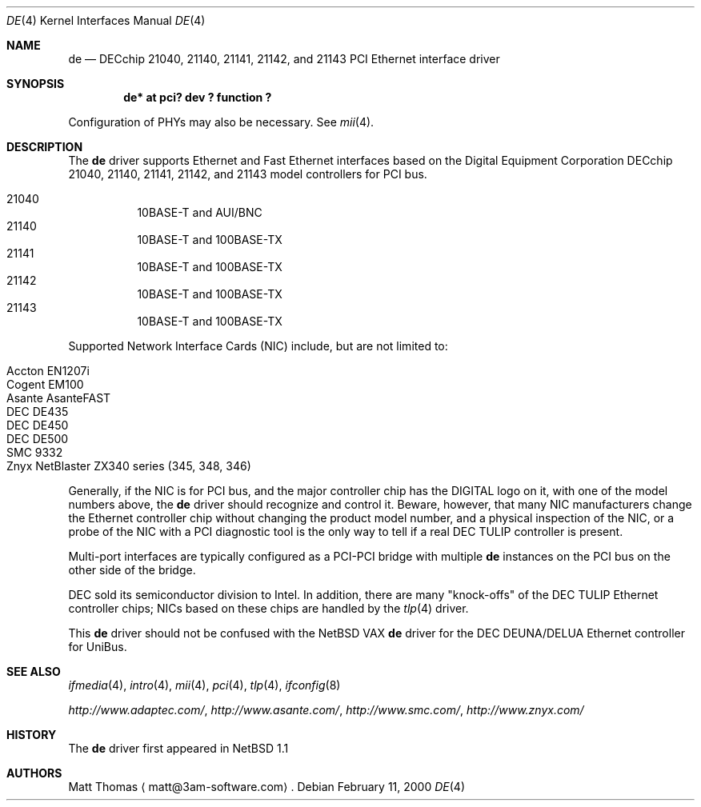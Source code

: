 .\"	$NetBSD: de.4,v 1.8 2003/03/31 12:34:49 bjh21 Exp $
.Dd February 11, 2000
.Dt DE 4
.Os
.Sh NAME
.Nm de
.Nd
.Tn DECchip
21040, 21140, 21141, 21142, and 21143
.Tn PCI
.Tn Ethernet
interface driver
.Sh SYNOPSIS
.Cd "de* at pci? dev ? function ?"
.Pp
Configuration of PHYs may also be necessary.
See
.Xr mii 4 .
.Sh DESCRIPTION
The
.Nm
driver supports
.Tn Ethernet
and Fast
.Tn Ethernet
interfaces based on the Digital Equipment Corporation
.Tn DECchip
21040, 21140, 21141, 21142, and 21143 model controllers for
.Tn PCI
bus.
.Pp
.Bl -hang -tag -compact
.It 21040
10BASE-T and AUI/BNC
.It 21140
10BASE-T and 100BASE-TX
.It 21141
10BASE-T and 100BASE-TX
.It 21142
10BASE-T and 100BASE-TX
.It 21143
10BASE-T and 100BASE-TX
.El
.Pp
Supported Network Interface Cards (NIC) include, but are not limited to:
.Pp
.Bl -hang -tag -compact
.It Tn Accton EN1207i
.It Tn Cogent EM100
.It Tn Asante AsanteFAST
.It Tn DEC DE435
.It Tn DEC DE450
.It Tn DEC DE500
.It Tn SMC 9332
.It Tn Znyx NetBlaster ZX340 series (345, 348, 346)
.El
.Pp
Generally, if the NIC is for
.Tn PCI
bus, and the major controller chip has the
.Tn DIGITAL
logo on it, with one of the model numbers above, the
.Nm
driver should recognize and control it.
Beware, however, that many NIC manufacturers change the
.Tn Ethernet
controller chip without changing the product model number, and
a physical inspection of the NIC, or a probe of the NIC with a
.Tn PCI
diagnostic tool is the only way to tell if a real
.Tn DEC
.Tn TULIP
controller is present.
.Pp
Multi-port interfaces are typically configured as a
.Tn PCI Ns \- Ns Tn PCI
bridge with multiple
.Nm
instances on the
.Tn PCI
bus on the other side of the bridge.
.Pp
.Tn DEC
sold its semiconductor division to
.Tn Intel .
In addition, there are many "knock-offs" of the
.Tn DEC
.Tn TULIP
.Tn Ethernet
controller chips; NICs based on these chips are handled by the
.Xr tlp 4
driver.
.Pp
This
.Nm
driver should not be confused with the
.Nx
.Tn VAX
.Nm
driver for the
.Tn DEC
.Tn DEUNA/DELUA
.Tn Ethernet
controller for
.Tn UniBus .
.Sh SEE ALSO
.Xr ifmedia 4 ,
.Xr intro 4 ,
.Xr mii 4 ,
.Xr pci 4 ,
.Xr tlp 4 ,
.Xr ifconfig 8
.Pp
.Pa http://www.adaptec.com/ ,
.Pa http://www.asante.com/ ,
.Pa http://www.smc.com/ ,
.Pa http://www.znyx.com/
.Sh HISTORY
The
.Nm
driver first appeared in
.Nx 1.1
.Sh AUTHORS
Matt Thomas
.Aq matt@3am-software.com .
